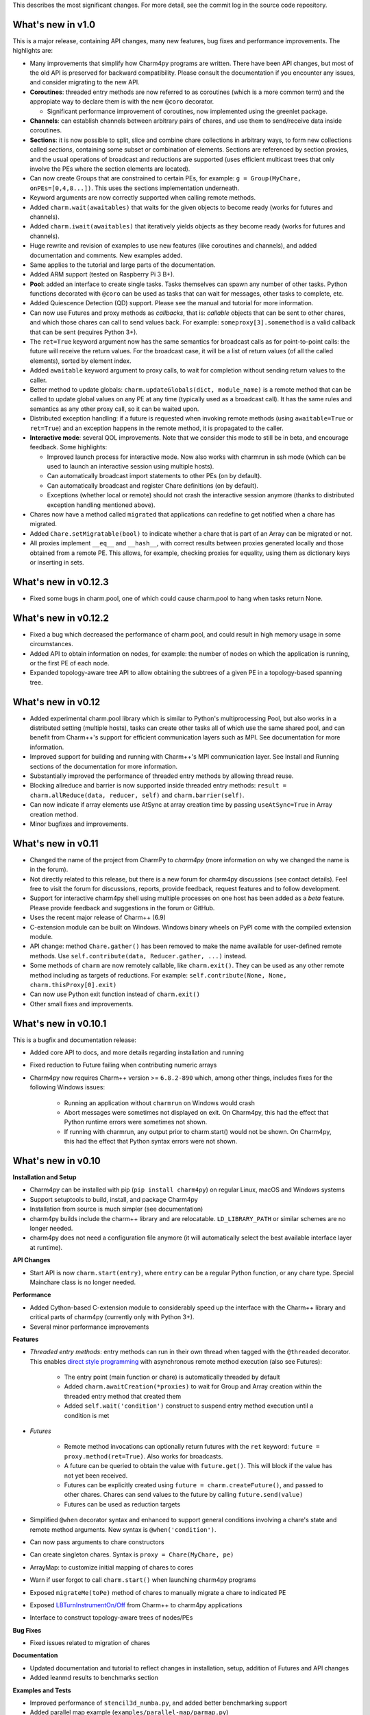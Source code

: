 
This describes the most significant changes. For more detail, see the commit
log in the source code repository.

What's new in v1.0
==================

This is a major release, containing API changes, many new features, bug fixes
and performance improvements. The highlights are:

- Many improvements that simplify how Charm4py programs are written.
  There have been API changes, but most of the old API is preserved for
  backward compatibility. Please consult the documentation if you
  encounter any issues, and consider migrating to the new API.

- **Coroutines**: threaded entry methods are now referred to as coroutines (which is a more
  common term) and the appropiate way to declare them is with the new
  ``@coro`` decorator.

  - Significant performance improvement of coroutines, now implemented using the
    greenlet package.

- **Channels**: can establish channels between arbitrary pairs of chares, and use
  them to send/receive data inside coroutines.

- **Sections**: it is now possible to split, slice and combine chare collections
  in arbitrary ways, to form new collections called *sections*, containing some
  subset or combination of elements. Sections are referenced by section proxies, and the usual operations
  of broadcast and reductions are supported (uses efficient multicast trees
  that only involve the PEs where the section elements are located).

- Can now create Groups that are constrained to certain PEs, for example:
  ``g = Group(MyChare, onPEs=[0,4,8...])``. This uses the sections implementation
  underneath.

- Keyword arguments are now correctly supported when calling remote methods.

- Added ``charm.wait(awaitables)`` that waits for the given objects to become
  ready (works for futures and channels).

- Added ``charm.iwait(awaitables)`` that iteratively yields objects as they
  become ready (works for futures and channels).

- Huge rewrite and revision of examples to use new features (like coroutines
  and channels), and added documentation and comments. New examples added.

- Same applies to the tutorial and large parts of the documentation.

- Added ARM support (tested on Raspberry Pi 3 B+).

- **Pool**: added an interface to create single tasks. Tasks themselves can spawn
  any number of other tasks. Python functions decorated with ``@coro`` can be
  used as tasks that can wait for messages, other tasks to complete, etc.

- Added Quiescence Detection (QD) support. Please see the manual and tutorial for
  more information.

- Can now use Futures and proxy methods as *callbacks*, that is: *callable* objects
  that can be sent to other chares, and which those chares can call to send
  values back. For example: ``someproxy[3].somemethod`` is a valid callback that can
  be sent (requires Python 3+).

- The ``ret=True`` keyword argument now has the same semantics for broadcast calls
  as for point-to-point calls: the future will receive the return values.
  For the broadcast case, it will be a list of return values
  (of all the called elements), sorted by element index.

- Added ``awaitable`` keyword argument to proxy calls, to wait for completion
  without sending return values to the caller.

- Better method to update globals: ``charm.updateGlobals(dict, module_name)``
  is a remote method that can be called to update global values on any PE at
  any time (typically used as a broadcast call). It has the same rules and semantics
  as any other proxy call, so it can be waited upon.

- Distributed exception handling: if a future is requested when invoking remote
  methods (using ``awaitable=True`` or ``ret=True``) and an exception happens
  in the remote method, it is propagated to the caller.

- **Interactive mode**: several QOL improvements. Note that we consider this mode to still
  be in beta, and encourage feedback. Some highlights:

  - Improved launch process for interactive mode. Now also works with charmrun
    in ssh mode (which can be used to launch an interactive session using multiple hosts).

  - Can automatically broadcast import statements to other PEs (on by default).

  - Can automatically broadcast and register Chare definitions (on by default).

  - Exceptions (whether local or remote) should not crash the interactive
    session anymore (thanks to distributed exception handling mentioned above).

- Chares now have a method called ``migrated`` that applications can redefine
  to get notified when a chare has migrated.

- Added ``Chare.setMigratable(bool)`` to indicate whether a chare that is part
  of an Array can be migrated or not.

- All proxies implement ``__eq__`` and ``__hash__``, with correct results
  between proxies generated locally and those obtained from a remote PE.
  This allows, for example, checking proxies for equality, using them as
  dictionary keys or inserting in sets.

What's new in v0.12.3
=====================

* Fixed some bugs in charm.pool, one of which could cause charm.pool to hang
  when tasks return None.


What's new in v0.12.2
=====================

* Fixed a bug which decreased the performance of charm.pool, and could result
  in high memory usage in some circumstances.

* Added API to obtain information on nodes, for example: the number of nodes on
  which the application is running, or the first PE of each node.

* Expanded topology-aware tree API to allow obtaining the subtrees of a given
  PE in a topology-based spanning tree.


What's new in v0.12
===================

* Added experimental charm.pool library which is similar to Python's
  multiprocessing Pool, but also works in a distributed setting (multiple hosts),
  tasks can create other tasks all of which use the same shared pool,
  and can benefit from Charm++'s support for efficient communication layers
  such as MPI. See documentation for more information.

* Improved support for building and running with Charm++'s MPI communication
  layer. See Install and Running sections of the documentation for more information.

* Substantially improved the performance of threaded entry methods by allowing
  thread reuse.

* Blocking allreduce and barrier is now supported inside threaded entry methods:
  ``result = charm.allReduce(data, reducer, self)`` and ``charm.barrier(self)``.

* Can now indicate if array elements use AtSync at array creation time
  by passing ``useAtSync=True`` in Array creation method.

* Minor bugfixes and improvements.


What's new in v0.11
===================

* Changed the name of the project from CharmPy to *charm4py* (more information on why
  we changed the name is in the forum).

* Not directly related to this release, but there is a new forum for charm4py discussions
  (see contact details). Feel free to visit the forum for discussions, reports,
  provide feedback, request features and to follow development.

* Support for interactive charm4py shell using multiple processes on one host has been added
  as a *beta* feature. Please provide feedback and suggestions in the forum or GitHub.

* Uses the recent major release of Charm++ (6.9)

* C-extension module can be built on Windows. Windows binary wheels on PyPI come with
  the compiled extension module.

* API change: method ``Chare.gather()`` has been removed to make the name available
  for user-defined remote methods. Use ``self.contribute(data, Reducer.gather, ...)``
  instead.

* Some methods of ``charm`` are now remotely callable, like ``charm.exit()``.
  They can be used as any other remote method including as targets of reductions.
  For example: ``self.contribute(None, None, charm.thisProxy[0].exit)``

* Can now use Python exit function instead of ``charm.exit()``

* Other small fixes and improvements.


What's new in v0.10.1
=====================

This is a bugfix and documentation release:

* Added core API to docs, and more details regarding installation and running

* Fixed reduction to Future failing when contributing numeric arrays

* Charm4py now requires Charm++ version >= ``6.8.2-890`` which, among other things,
  includes fixes for the following Windows issues:

      - Running an application without ``charmrun`` on Windows would crash

      - Abort messages were sometimes not displayed on exit. On Charm4py,
        this had the effect that Python runtime errors were sometimes not shown.

      - If running with charmrun, any output prior to charm.start()
        would not be shown. On Charm4py, this had the effect that Python
        syntax errors were not shown.


What's new in v0.10
===================

**Installation and Setup**

* Charm4py can be installed with pip (``pip install charm4py``) on regular
  Linux, macOS and Windows systems

* Support setuptools to build, install, and package Charm4py

* Installation from source is much simpler (see documentation)

* charm4py builds include the charm++ library and are relocatable. ``LD_LIBRARY_PATH`` or
  similar schemes are no longer needed.

* charm4py does not need a configuration file anymore (it will automatically
  select the best available interface layer at runtime).


**API Changes**

* Start API is now ``charm.start(entry)``, where ``entry`` can be a regular
  Python function, or any chare type. Special Mainchare class is no longer needed.


**Performance**

* Added Cython-based C-extension module to considerably speed up the interface with
  the Charm++ library and critical parts of charm4py (currently only with Python 3+).

* Several minor performance improvements


**Features**

* *Threaded entry methods*: entry methods can run in their own thread when tagged
  with the ``@threaded`` decorator. This enables `direct style programming`__ with
  asynchronous remote method execution (also see Futures):

    - The entry point (main function or chare) is automatically threaded by default

    - Added ``charm.awaitCreation(*proxies)`` to wait for Group and Array creation
      within the threaded entry method that created them

    - Added ``self.wait('condition')`` construct to suspend entry method execution until a condition is
      met

* *Futures*

    - Remote method invocations can optionally return futures with the ``ret``
      keyword: ``future = proxy.method(ret=True)``. Also works for broadcasts.
    - A future can be queried to obtain the value with ``future.get()``. This will
      block if the value has not yet been received.
    - Futures can be explicitly created using ``future = charm.createFuture()``,
      and passed to other chares. Chares can send values to the future by calling
      ``future.send(value)``
    - Futures can be used as reduction targets

* Simplified ``@when`` decorator syntax and enhanced to support general conditions
  involving a chare's state and remote method arguments. New syntax is ``@when('condition')``.

* Can now pass arguments to chare constructors

* Can create singleton chares. Syntax is ``proxy = Chare(MyChare, pe)``

* ArrayMap: to customize initial mapping of chares to cores

* Warn if user forgot to call ``charm.start()`` when launching charm4py programs

* Exposed ``migrateMe(toPe)`` method of chares to manually migrate a chare to indicated
  PE

* Exposed `LBTurnInstrumentOn/Off`__ from Charm++ to charm4py applications

* Interface to construct topology-aware trees of nodes/PEs


**Bug Fixes**

* Fixed issues related to migration of chares


**Documentation**

* Updated documentation and tutorial to reflect changes in installation, setup,
  addition of Futures and API changes

* Added leanmd results to benchmarks section


**Examples and Tests**

* Improved performance of ``stencil3d_numba.py``, and added better benchmarking support
* Added parallel map example (``examples/parallel-map/parmap.py``)
* Improved output and scaling of several tests when launched with many (> 100)
  PEs
* Cleaned, updated, simplified several tests and examples by using futures


**Profiling**

* Fixed issues which resulted in inaccurate timings in some circumstances
* Profiling of chare constructors (including main chare and chares that
  are migrating in) is now supported


**Code**

* Code has been structured as a Python package

* Heavy code refactoring. Code simplification in several places

* Several improvements towards PEP 8 compliance of core charm4py code.
  Indentation of code in ``charm4py`` package is PEP 8 compliant.

* Improvements to test infrastructure and added Travis CI script


.. __: https://en.wikipedia.org/wiki/Direct_style
.. __: http://charm.cs.illinois.edu/manuals/html/charm++/7.html#SECTION01650000000000000000


What's new in v0.9
==================

**General**

* Charm4py is compatible with Python 3 (Python 3 is the recommended option)

* Added documentation (http://charm4py.readthedocs.io)


**API Changes**

* New API to create chares and collections:
  all chare types are defined by inheriting from Chare.
  To create a group: ``group_proxy = Group(MyChare)``.
  To create an array: ``array_proxy = Array(MyChare, ...)``.

* Simplified program start API with automatic registration of chares


**Performance**

* Bypass pickling of common array types (most notably numpy arrays) by directly
  copying contents of their buffer into messages. This can result in substantial
  performance improvement.

* Added optional CFFI-based layer to access Charm++ library, that is faster than
  existing ctypes layer.

* The ``LOCAL_MSG_OPTIM`` option (True by default) avoids copying and serializing
  messages that are directed to an object in the same process. Works for all chare
  types.


**Features**

* Support reductions over chare arrays/groups, including defining custom reducers.
  Numpy arrays and numbers can be passed as data and will be efficiently reduced.
  Added "gather" reducer.

* Support dynamic insertion into chare arrays

* Allow using int as index of 1D chare array

* ``element_proxy = proxy[index]`` syntax now returns a new independent proxy object to
  an individual element

* Added ``@when('attrib_name')`` decorator to entry methods so that they are invoked
  only when the first argument matches the value of the specified chare's attribute


* Added methods ``charm.myPe()``, ``charm.numPes()``, ``charm.exit()`` and
  ``charm.abort()`` as alternatives to CkMyPe, CkNumPes, CkExit and CkAbort


**Other**

* Improved profiling output. Profiling is disabled by default.

* Improved general error handling and output. Errors in charm4py runtime raise
  ``Charm4PyError`` exception.

* Code Examples:

    - Updated stencil3d examples to use the ``@when`` construct

    - Added particle example (uses the ``@when`` construct)

    - Add total iterations as program parameter for wave2d

* Added ``auto_test.py`` script to test charm4py
